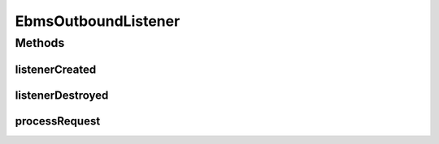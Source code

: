 .. java:import:: hk.hku.cecid.ebms.spa EbmsProcessor

.. java:import:: hk.hku.cecid.ebms.spa.handler MessageServiceHandler

.. java:import:: hk.hku.cecid.piazza.commons.servlet RequestListenerException

EbmsOutboundListener
====================

.. java:package:: hk.hku.cecid.ebms.spa.listener
   :noindex:

.. java:type:: public class EbmsOutboundListener extends EbmsAdaptor

   :author: Donahue Sze

Methods
-------
listenerCreated
^^^^^^^^^^^^^^^

.. java:method:: public void listenerCreated() throws RequestListenerException
   :outertype: EbmsOutboundListener

   Handles event for servlet start up

listenerDestroyed
^^^^^^^^^^^^^^^^^

.. java:method:: public void listenerDestroyed() throws RequestListenerException
   :outertype: EbmsOutboundListener

processRequest
^^^^^^^^^^^^^^

.. java:method:: public void processRequest(EbmsRequest request, EbmsResponse response) throws RequestListenerException
   :outertype: EbmsOutboundListener

